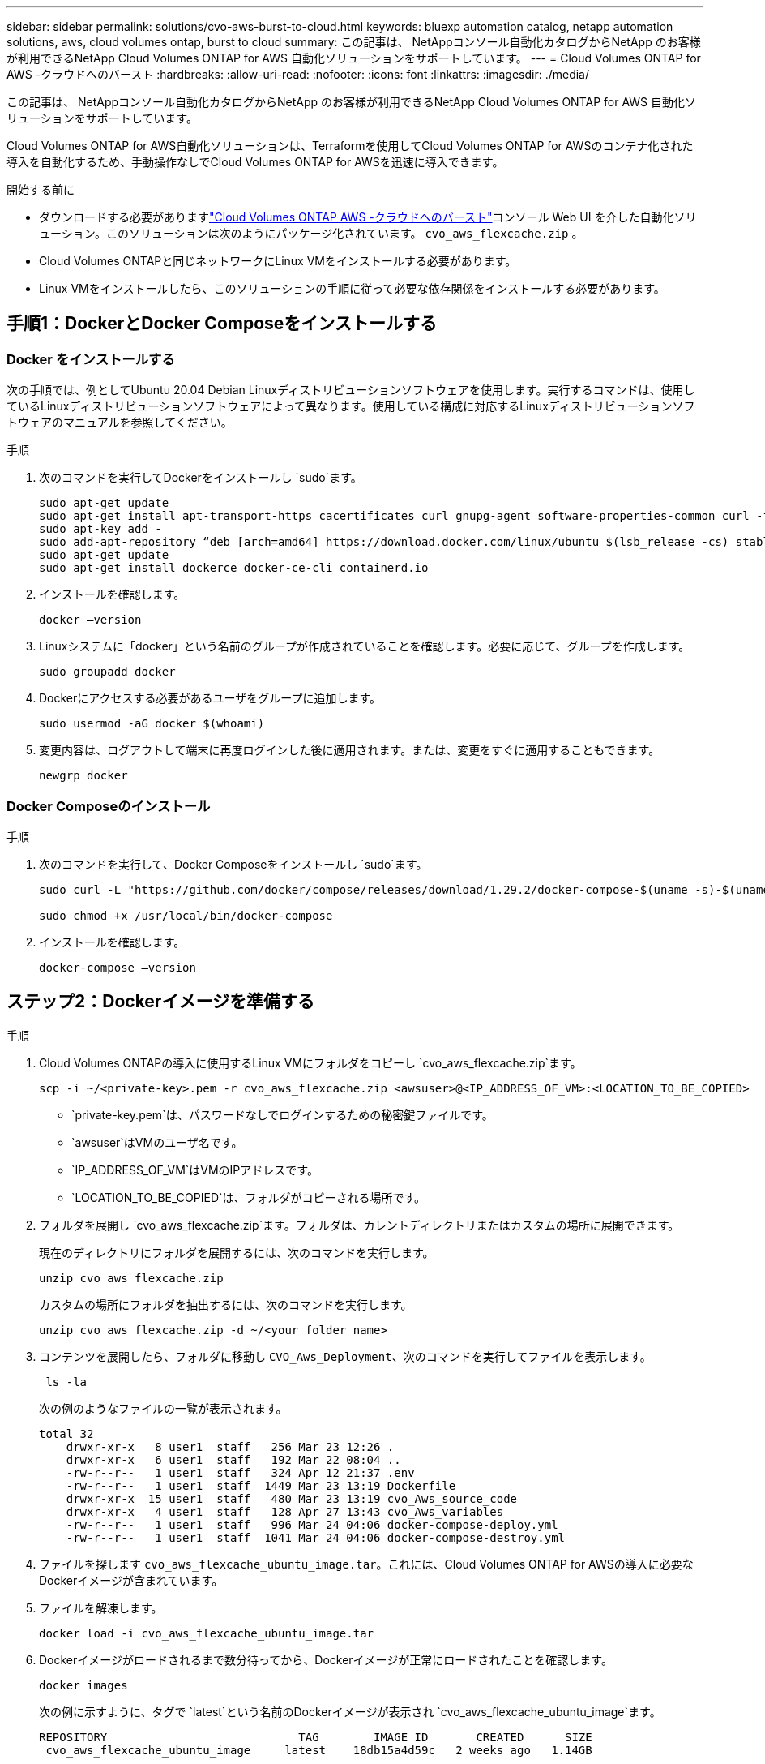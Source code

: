 ---
sidebar: sidebar 
permalink: solutions/cvo-aws-burst-to-cloud.html 
keywords: bluexp automation catalog, netapp automation solutions, aws, cloud volumes ontap, burst to cloud 
summary: この記事は、 NetAppコンソール自動化カタログからNetApp のお客様が利用できるNetApp Cloud Volumes ONTAP for AWS 自動化ソリューションをサポートしています。 
---
= Cloud Volumes ONTAP for AWS -クラウドへのバースト
:hardbreaks:
:allow-uri-read: 
:nofooter: 
:icons: font
:linkattrs: 
:imagesdir: ./media/


[role="lead"]
この記事は、 NetAppコンソール自動化カタログからNetApp のお客様が利用できるNetApp Cloud Volumes ONTAP for AWS 自動化ソリューションをサポートしています。

Cloud Volumes ONTAP for AWS自動化ソリューションは、Terraformを使用してCloud Volumes ONTAP for AWSのコンテナ化された導入を自動化するため、手動操作なしでCloud Volumes ONTAP for AWSを迅速に導入できます。

.開始する前に
* ダウンロードする必要がありますlink:https://console.netapp.com/automationCatalog["Cloud Volumes ONTAP AWS -クラウドへのバースト"^]コンソール Web UI を介した自動化ソリューション。このソリューションは次のようにパッケージ化されています。 `cvo_aws_flexcache.zip` 。
* Cloud Volumes ONTAPと同じネットワークにLinux VMをインストールする必要があります。
* Linux VMをインストールしたら、このソリューションの手順に従って必要な依存関係をインストールする必要があります。




== 手順1：DockerとDocker Composeをインストールする



=== Docker をインストールする

次の手順では、例としてUbuntu 20.04 Debian Linuxディストリビューションソフトウェアを使用します。実行するコマンドは、使用しているLinuxディストリビューションソフトウェアによって異なります。使用している構成に対応するLinuxディストリビューションソフトウェアのマニュアルを参照してください。

.手順
. 次のコマンドを実行してDockerをインストールし `sudo`ます。
+
[source, cli]
----
sudo apt-get update
sudo apt-get install apt-transport-https cacertificates curl gnupg-agent software-properties-common curl -fsSL https://download.docker.com/linux/ubuntu/gpg |
sudo apt-key add -
sudo add-apt-repository “deb [arch=amd64] https://download.docker.com/linux/ubuntu $(lsb_release -cs) stable”
sudo apt-get update
sudo apt-get install dockerce docker-ce-cli containerd.io
----
. インストールを確認します。
+
[source, cli]
----
docker –version
----
. Linuxシステムに「docker」という名前のグループが作成されていることを確認します。必要に応じて、グループを作成します。
+
[source, cli]
----
sudo groupadd docker
----
. Dockerにアクセスする必要があるユーザをグループに追加します。
+
[source, cli]
----
sudo usermod -aG docker $(whoami)
----
. 変更内容は、ログアウトして端末に再度ログインした後に適用されます。または、変更をすぐに適用することもできます。
+
[source, cli]
----
newgrp docker
----




=== Docker Composeのインストール

.手順
. 次のコマンドを実行して、Docker Composeをインストールし `sudo`ます。
+
[source, cli]
----
sudo curl -L "https://github.com/docker/compose/releases/download/1.29.2/docker-compose-$(uname -s)-$(uname -m)" -o /usr/local/bin/docker-compose

sudo chmod +x /usr/local/bin/docker-compose
----
. インストールを確認します。
+
[source, cli]
----
docker-compose –version
----




== ステップ2：Dockerイメージを準備する

.手順
. Cloud Volumes ONTAPの導入に使用するLinux VMにフォルダをコピーし `cvo_aws_flexcache.zip`ます。
+
[source, cli]
----
scp -i ~/<private-key>.pem -r cvo_aws_flexcache.zip <awsuser>@<IP_ADDRESS_OF_VM>:<LOCATION_TO_BE_COPIED>
----
+
** `private-key.pem`は、パスワードなしでログインするための秘密鍵ファイルです。
** `awsuser`はVMのユーザ名です。
** `IP_ADDRESS_OF_VM`はVMのIPアドレスです。
** `LOCATION_TO_BE_COPIED`は、フォルダがコピーされる場所です。


. フォルダを展開し `cvo_aws_flexcache.zip`ます。フォルダは、カレントディレクトリまたはカスタムの場所に展開できます。
+
現在のディレクトリにフォルダを展開するには、次のコマンドを実行します。

+
[source, cli]
----
unzip cvo_aws_flexcache.zip
----
+
カスタムの場所にフォルダを抽出するには、次のコマンドを実行します。

+
[source, cli]
----
unzip cvo_aws_flexcache.zip -d ~/<your_folder_name>
----
. コンテンツを展開したら、フォルダに移動し `CVO_Aws_Deployment`、次のコマンドを実行してファイルを表示します。
+
[source, cli]
----
 ls -la
----
+
次の例のようなファイルの一覧が表示されます。

+
[listing]
----
total 32
    drwxr-xr-x   8 user1  staff   256 Mar 23 12:26 .
    drwxr-xr-x   6 user1  staff   192 Mar 22 08:04 ..
    -rw-r--r--   1 user1  staff   324 Apr 12 21:37 .env
    -rw-r--r--   1 user1  staff  1449 Mar 23 13:19 Dockerfile
    drwxr-xr-x  15 user1  staff   480 Mar 23 13:19 cvo_Aws_source_code
    drwxr-xr-x   4 user1  staff   128 Apr 27 13:43 cvo_Aws_variables
    -rw-r--r--   1 user1  staff   996 Mar 24 04:06 docker-compose-deploy.yml
    -rw-r--r--   1 user1  staff  1041 Mar 24 04:06 docker-compose-destroy.yml
----
. ファイルを探します `cvo_aws_flexcache_ubuntu_image.tar`。これには、Cloud Volumes ONTAP for AWSの導入に必要なDockerイメージが含まれています。
. ファイルを解凍します。
+
[source, cli]
----
docker load -i cvo_aws_flexcache_ubuntu_image.tar
----
. Dockerイメージがロードされるまで数分待ってから、Dockerイメージが正常にロードされたことを確認します。
+
[source, cli]
----
docker images
----
+
次の例に示すように、タグで `latest`という名前のDockerイメージが表示され `cvo_aws_flexcache_ubuntu_image`ます。

+
[listing]
----
REPOSITORY                            TAG        IMAGE ID       CREATED      SIZE
 cvo_aws_flexcache_ubuntu_image     latest    18db15a4d59c   2 weeks ago   1.14GB
----
+

NOTE: 必要に応じて、Dockerイメージの名前を変更できます。Dockerイメージ名を変更した場合は、ファイルと `docker-compose-destroy`ファイルでDockerイメージ名を更新して `docker-compose-deploy`ください。





== 手順3:環境変数ファイルを作成する

この段階では、2 つの環境変数ファイルを作成する必要があります。  1 つのファイルは、AWS アクセスキーと秘密キーを使用して AWS Resource Manager API を認証するためのものです。  2 番目のファイルは、コンソール Terraform モジュールが AWS API を見つけて認証できるように環境変数を設定するためのものです。

.手順
. 次の場所にファイルを作成し `awsauth.env`ます。
+
`path/to/env-file/awsauth.env`

+
.. ファイルに次の内容を追加し `awsauth.env`ます。
+
access_key=<> secret_key=<>

+
形式*は上記のとおりである必要があります。



. ファイルに絶対ファイルパスを追加します `.env`。
+
環境変数に対応する環境ファイル `AWS_CREDS`の絶対パスを入力し `awsauth.env`ます。

+
`AWS_CREDS=path/to/env-file/awsauth.env`

. フォルダに移動し `cvo_aws_variable`、credentialsファイルのアクセスキーとシークレットキーを更新します。
+
ファイルに次の内容を追加します。

+
aws_access_key_id=<>aws_secret_access_key=<>

+
形式*は上記のとおりである必要があります。





== ステップ4： NetAppインテリジェントサービスにサインアップする

クラウド プロバイダーを通じてNetApp Intelligent Services にサインアップし、時間単位 (PAYGO) または年間契約で支払います。NetAppインテリジェント サービスには、 NetAppバックアップおよびリカバリ、 Cloud Volumes ONTAP、 NetAppクラウド階層化、 NetAppランサムウェア回復力、 NetAppディザスタ リカバリが含まれます。NetApp Data Classification は追加料金なしでサブスクリプションに含まれています。

.手順
. Amazon Web Services (AWS) ポータルから、*SaaS* に移動し、* NetApp Intelligent Services にサブスクライブ* を選択します。
+
Cloud Volumes ONTAPと同じリソースグループを使用することも別のリソースグループを使用することもできます。

. NetAppコンソール ポータルを構成して、SaaS サブスクリプションをコンソールにインポートします。
+
これはAWSポータルから直接設定できます。

+
構成を確認するためにコンソール ポータルにリダイレクトされます。

. *保存*を選択して、コンソール ポータルで構成を確認します。




== 手順5：外部ボリュームを作成する

Terraform状態ファイルとその他の重要なファイルを永続的に保持するには、外部ボリュームを作成する必要があります。ワークフローと導入環境を実行するには、Terraformでファイルを使用できることを確認する必要があります。

.手順
. Docker Composeの外部に外部ボリュームを作成します。
+
[source, cli]
----
docker volume create <volume_name>
----
+
例：

+
[listing]
----
docker volume create cvo_aws_volume_dst
----
. 次のいずれかのオプションを使用します。
+
.. 環境ファイルに外部ボリュームパスを追加します `.env`。
+
以下に示す正確な形式に従う必要があります。

+
形式：

+
`PERSISTENT_VOL=path/to/external/volume:/cvo_aws`

+
例：
`PERSISTENT_VOL=cvo_aws_volume_dst:/cvo_aws`

.. NFS共有を外部ボリュームとして追加
+
DockerコンテナがNFS共有と通信できること、および読み取り/書き込みなどの適切な権限が設定されていることを確認します。

+
... 次のように、Docker Composeファイルで、外部ボリュームへのパスとしてNFS共有パスを追加します。Format：
+
`PERSISTENT_VOL=path/to/nfs/volume:/cvo_aws`

+
例：
`PERSISTENT_VOL=nfs/mnt/document:/cvo_aws`





. フォルダに移動し `cvo_aws_variables`ます。
+
フォルダに次の変数ファイルが表示されます。

+
** `terraform.tfvars`
** `variables.tf`


. 必要に応じて、ファイル内の値を変更し `terraform.tfvars`ます。
+
ファイル内の変数値を変更する場合は、特定のサポートドキュメントを参照する必要があります `terraform.tfvars`。値は、リージョン、アベイラビリティゾーン、およびCloud Volumes ONTAP for AWSでサポートされるその他の要因によって異なります。これには、シングルノードおよびハイアベイラビリティ（HA）ペアのライセンス、ディスクサイズ、VMサイズが含まれます。

+
コンソールエージェントとCloud Volumes ONTAP Terraformモジュールのすべてのサポート変数は、 `variables.tf`ファイル。変数名を参照する必要があります `variables.tf`ファイルに追加する前に `terraform.tfvars`ファイル。

. 要件に応じて、次のオプションをまたは `false`に設定することで、FlexCacheおよびFlexCloneを有効または無効にできます `true`。
+
次に、FlexCacheとFlexCloneを有効にする例を示します。

+
** `is_flexcache_required = true`
** `is_flexclone_required = true`






== ステップ6：Cloud Volumes ONTAP for AWSを導入する

Cloud Volumes ONTAP for AWSを導入するには、次の手順を実行します。

.手順
. ルートフォルダから次のコマンドを実行して導入を開始します。
+
[source, cli]
----
docker-compose -f docker-compose-deploy.yml up -d
----
+
2つのコンテナがトリガーされます。1つ目のコンテナはCloud Volumes ONTAPを導入し、2つ目のコンテナはAutoSupportに計測データを送信します。

+
2番目のコンテナは、最初のコンテナがすべてのステップを正常に完了するまで待機します。

. ログファイルを使用して導入プロセスの進行状況を監視します。
+
[source, cli]
----
docker-compose -f docker-compose-deploy.yml logs -f
----
+
このコマンドは、出力をリアルタイムで提供し、次のログファイルのデータをキャプチャします。
`deployment.log`

+
`telemetry_asup.log`

+
これらのログファイルの名前を変更するには、次の環境変数を使用してファイルを編集し `.env`ます。

+
`DEPLOYMENT_LOGS`

+
`TELEMETRY_ASUP_LOGS`

+
次の例は、ログファイル名を変更する方法を示しています。

+
`DEPLOYMENT_LOGS=<your_deployment_log_filename>.log`

+
`TELEMETRY_ASUP_LOGS=<your_telemetry_asup_log_filename>.log`



.終了後
次の手順を使用して、一時的な環境を削除し、導入プロセス中に作成された項目をクリーンアップできます。

.手順
. FlexCacheを導入した場合は、変数ファイルで次のオプションを設定する `terraform.tfvars`と、FlexCacheボリュームがクリーンアップされ、前の手順で作成した一時環境が削除されます。
+
`flexcache_operation = "destroy"`

+

NOTE: 指定可能なオプションは `deploy`、および `destroy`です。

. FlexCloneを導入した場合は、変数ファイルで次のオプションを設定する `terraform.tfvars`と、FlexCloneボリュームがクリーンアップされ、前の手順で作成した一時環境が削除されます。
+
`flexclone_operation = "destroy"`

+

NOTE: 指定可能なオプションは `deploy`、および `destroy`です。


